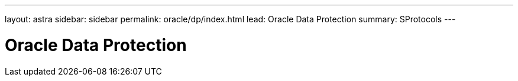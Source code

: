 ---
layout: astra
sidebar: sidebar
permalink: oracle/dp/index.html
lead: Oracle Data Protection 
summary: SProtocols
---

= Oracle Data Protection
:hardbreaks:
:nofooter:
:icons: font
:linkattrs:
:imagesdir: ./media/
